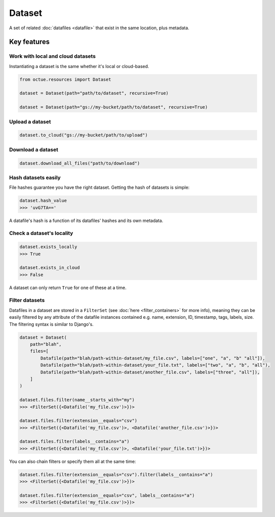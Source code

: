 .. _dataset:

=======
Dataset
=======
A set of related :doc:`datafiles <datafile>` that exist in the same location, plus metadata.

Key features
============

Work with local and cloud datasets
----------------------------------
Instantiating a dataset is the same whether it's local or cloud-based.

.. code-block:: python

    from octue.resources import Dataset

    dataset = Dataset(path="path/to/dataset", recursive=True)

    dataset = Dataset(path="gs://my-bucket/path/to/dataset", recursive=True)


Upload a dataset
----------------

.. code-block:: python

    dataset.to_cloud("gs://my-bucket/path/to/upload")


Download a dataset
------------------

.. code-block:: python

    dataset.download_all_files("path/to/download")


Hash datasets easily
------------------------
File hashes guarantee you have the right dataset. Getting the hash of datasets is simple:

.. code-block:: python

    dataset.hash_value
    >>> 'uvG7TA=='

A datafile's hash is a function of its datafiles' hashes and its own metadata.


Check a dataset's locality
---------------------------

.. code-block:: python

    dataset.exists_locally
    >>> True

    dataset.exists_in_cloud
    >>> False

A dataset can only return ``True`` for one of these at a time.


Filter datasets
---------------
Datafiles in a dataset are stored in a ``FilterSet`` (see :doc:`here <filter_containers>` for more info), meaning they
can be easily filtered by any attribute of the datafile instances contained e.g. name, extension, ID, timestamp, tags,
labels, size. The filtering syntax is similar to Django's.

.. code-block:: python

    dataset = Dataset(
        path="blah",
        files=[
            Datafile(path="blah/path-within-dataset/my_file.csv", labels=["one", "a", "b" "all"]),
            Datafile(path="blah/path-within-dataset/your_file.txt", labels=["two", "a", "b", "all"),
            Datafile(path="blah/path-within-dataset/another_file.csv", labels=["three", "all"]),
        ]
    )

    dataset.files.filter(name__starts_with="my")
    >>> <FilterSet({<Datafile('my_file.csv')>})>

    dataset.files.filter(extension__equals="csv")
    >>> <FilterSet({<Datafile('my_file.csv')>, <Datafile('another_file.csv')>})>

    dataset.files.filter(labels__contains="a")
    >>> <FilterSet({<Datafile('my_file.csv')>, <Datafile('your_file.txt')>})>

You can also chain filters or specify them all at the same time:

.. code-block:: python

    dataset.files.filter(extension__equals="csv").filter(labels__contains="a")
    >>> <FilterSet({<Datafile('my_file.csv')>})>

    dataset.files.filter(extension__equals="csv", labels__contains="a")
    >>> <FilterSet({<Datafile('my_file.csv')>})>
